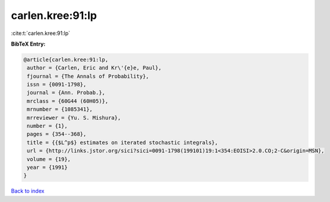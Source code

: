 carlen.kree:91:lp
=================

:cite:t:`carlen.kree:91:lp`

**BibTeX Entry:**

.. code-block:: bibtex

   @article{carlen.kree:91:lp,
    author = {Carlen, Eric and Kr\'{e}e, Paul},
    fjournal = {The Annals of Probability},
    issn = {0091-1798},
    journal = {Ann. Probab.},
    mrclass = {60G44 (60H05)},
    mrnumber = {1085341},
    mrreviewer = {Yu. S. Mishura},
    number = {1},
    pages = {354--368},
    title = {{$L^p$} estimates on iterated stochastic integrals},
    url = {http://links.jstor.org/sici?sici=0091-1798(199101)19:1<354:EOISI>2.0.CO;2-C&origin=MSN},
    volume = {19},
    year = {1991}
   }

`Back to index <../By-Cite-Keys.rst>`_
